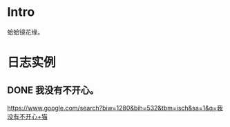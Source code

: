 * Intro
蛤蛤镜花缘。

* 日志实例

** DONE 我没有不开心。
   CLOSED: [2017-08-12 Sat 22:09]
   
https://www.google.com/search?biw=1280&bih=532&tbm=isch&sa=1&q=我没有不开心+猫
   
[[http://sayjb.com/wp-content/uploads/2017/06/unnamed-file-53.jpg]]

[[https://s9.rr.itc.cn/r/wapChange/20174_2_8/a4dc0a5226712681059.jpeg]]

[[http://img.mp.sohu.com/upload/20170527/8f18db2dfe374ec7b8ae33aa59e65f8d_th.png]]

